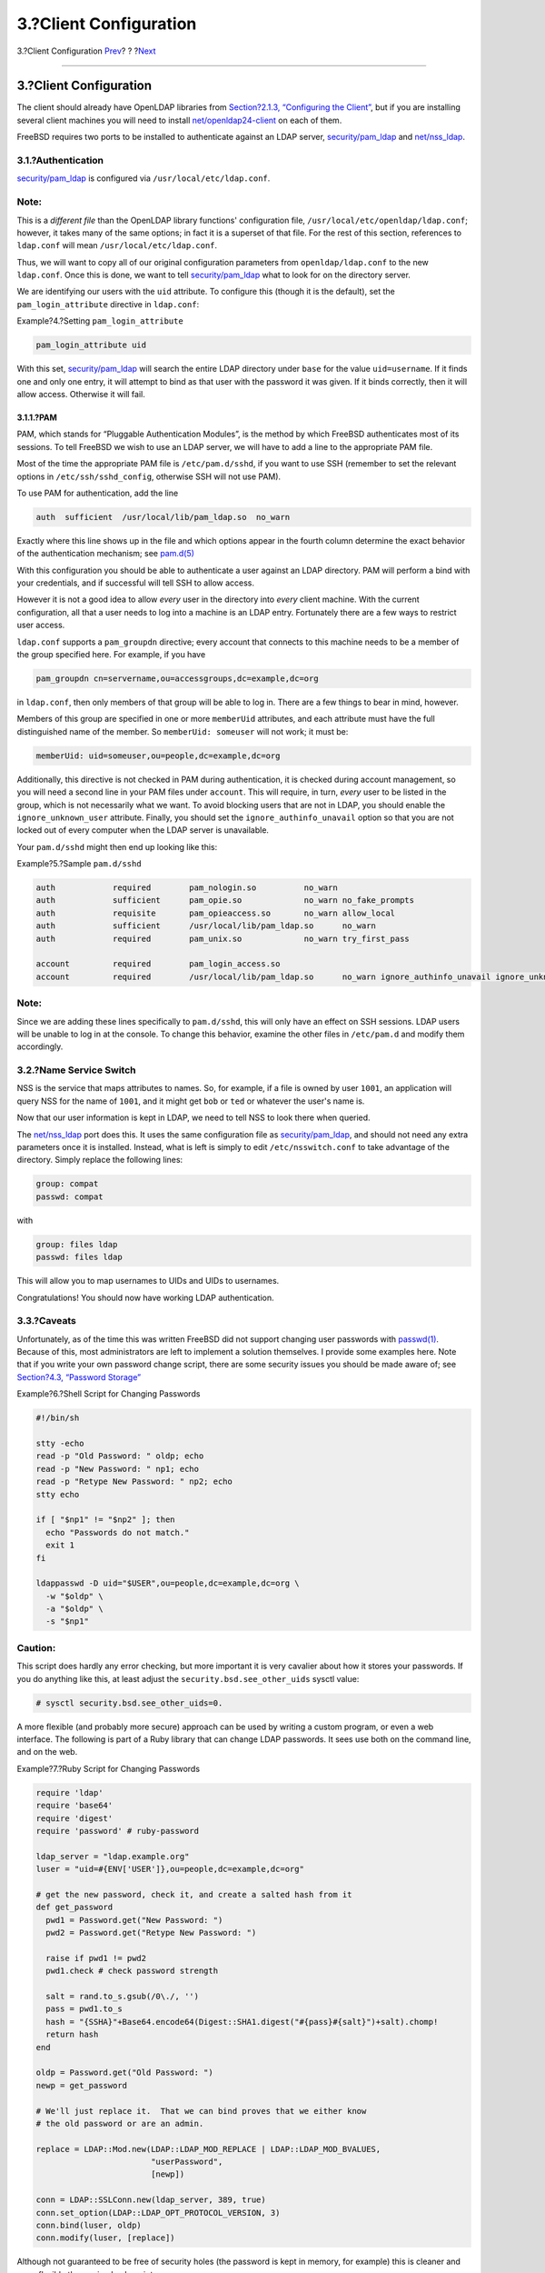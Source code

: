 =======================
3.?Client Configuration
=======================

.. raw:: html

   <div class="navheader">

3.?Client Configuration
`Prev <ldap.html>`__?
?
?\ `Next <secure.html>`__

--------------

.. raw:: html

   </div>

.. raw:: html

   <div class="sect1">

.. raw:: html

   <div class="titlepage" xmlns="">

.. raw:: html

   <div>

.. raw:: html

   <div>

3.?Client Configuration
-----------------------

.. raw:: html

   </div>

.. raw:: html

   </div>

.. raw:: html

   </div>

The client should already have OpenLDAP libraries from `Section?2.1.3,
“Configuring the Client” <ldap.html#ldap-connect-client>`__, but if you
are installing several client machines you will need to install
`net/openldap24-client <http://www.freebsd.org/cgi/url.cgi?ports/net/openldap24-client/pkg-descr>`__
on each of them.

FreeBSD requires two ports to be installed to authenticate against an
LDAP server,
`security/pam\_ldap <http://www.freebsd.org/cgi/url.cgi?ports/security/pam_ldap/pkg-descr>`__
and
`net/nss\_ldap <http://www.freebsd.org/cgi/url.cgi?ports/net/nss_ldap/pkg-descr>`__.

.. raw:: html

   <div class="sect2">

.. raw:: html

   <div class="titlepage" xmlns="">

.. raw:: html

   <div>

.. raw:: html

   <div>

3.1.?Authentication
~~~~~~~~~~~~~~~~~~~

.. raw:: html

   </div>

.. raw:: html

   </div>

.. raw:: html

   </div>

`security/pam\_ldap <http://www.freebsd.org/cgi/url.cgi?ports/security/pam_ldap/pkg-descr>`__
is configured via ``/usr/local/etc/ldap.conf``.

.. raw:: html

   <div class="note" xmlns="">

Note:
~~~~~

This is a *different file* than the OpenLDAP library functions'
configuration file, ``/usr/local/etc/openldap/ldap.conf``; however, it
takes many of the same options; in fact it is a superset of that file.
For the rest of this section, references to ``ldap.conf`` will mean
``/usr/local/etc/ldap.conf``.

.. raw:: html

   </div>

Thus, we will want to copy all of our original configuration parameters
from ``openldap/ldap.conf`` to the new ``ldap.conf``. Once this is done,
we want to tell
`security/pam\_ldap <http://www.freebsd.org/cgi/url.cgi?ports/security/pam_ldap/pkg-descr>`__
what to look for on the directory server.

We are identifying our users with the ``uid`` attribute. To configure
this (though it is the default), set the ``pam_login_attribute``
directive in ``ldap.conf``:

.. raw:: html

   <div class="example">

.. raw:: html

   <div class="example-title">

Example?4.?Setting ``pam_login_attribute``

.. raw:: html

   </div>

.. raw:: html

   <div class="example-contents">

.. code:: programlisting

    pam_login_attribute uid

.. raw:: html

   </div>

.. raw:: html

   </div>

With this set,
`security/pam\_ldap <http://www.freebsd.org/cgi/url.cgi?ports/security/pam_ldap/pkg-descr>`__
will search the entire LDAP directory under ``base`` for the value
``uid=username``. If it finds one and only one entry, it will attempt to
bind as that user with the password it was given. If it binds correctly,
then it will allow access. Otherwise it will fail.

.. raw:: html

   <div class="sect3">

.. raw:: html

   <div class="titlepage" xmlns="">

.. raw:: html

   <div>

.. raw:: html

   <div>

3.1.1.?PAM
^^^^^^^^^^

.. raw:: html

   </div>

.. raw:: html

   </div>

.. raw:: html

   </div>

PAM, which stands for “Pluggable Authentication Modules”, is the method
by which FreeBSD authenticates most of its sessions. To tell FreeBSD we
wish to use an LDAP server, we will have to add a line to the
appropriate PAM file.

Most of the time the appropriate PAM file is ``/etc/pam.d/sshd``, if you
want to use SSH (remember to set the relevant options in
``/etc/ssh/sshd_config``, otherwise SSH will not use PAM).

To use PAM for authentication, add the line

.. code:: programlisting

    auth  sufficient  /usr/local/lib/pam_ldap.so  no_warn

Exactly where this line shows up in the file and which options appear in
the fourth column determine the exact behavior of the authentication
mechanism; see
`pam.d(5) <http://www.FreeBSD.org/cgi/man.cgi?query=pam.d&sektion=5>`__

With this configuration you should be able to authenticate a user
against an LDAP directory. PAM will perform a bind with your
credentials, and if successful will tell SSH to allow access.

However it is not a good idea to allow *every* user in the directory
into *every* client machine. With the current configuration, all that a
user needs to log into a machine is an LDAP entry. Fortunately there are
a few ways to restrict user access.

``ldap.conf`` supports a ``pam_groupdn`` directive; every account that
connects to this machine needs to be a member of the group specified
here. For example, if you have

.. code:: programlisting

    pam_groupdn cn=servername,ou=accessgroups,dc=example,dc=org

in ``ldap.conf``, then only members of that group will be able to log
in. There are a few things to bear in mind, however.

Members of this group are specified in one or more ``memberUid``
attributes, and each attribute must have the full distinguished name of
the member. So ``memberUid: someuser`` will not work; it must be:

.. code:: programlisting

    memberUid: uid=someuser,ou=people,dc=example,dc=org

Additionally, this directive is not checked in PAM during
authentication, it is checked during account management, so you will
need a second line in your PAM files under ``account``. This will
require, in turn, *every* user to be listed in the group, which is not
necessarily what we want. To avoid blocking users that are not in LDAP,
you should enable the ``ignore_unknown_user`` attribute. Finally, you
should set the ``ignore_authinfo_unavail`` option so that you are not
locked out of every computer when the LDAP server is unavailable.

Your ``pam.d/sshd`` might then end up looking like this:

.. raw:: html

   <div class="example">

.. raw:: html

   <div class="example-title">

Example?5.?Sample ``pam.d/sshd``

.. raw:: html

   </div>

.. raw:: html

   <div class="example-contents">

.. code:: programlisting

    auth            required        pam_nologin.so          no_warn
    auth            sufficient      pam_opie.so             no_warn no_fake_prompts
    auth            requisite       pam_opieaccess.so       no_warn allow_local
    auth            sufficient      /usr/local/lib/pam_ldap.so      no_warn
    auth            required        pam_unix.so             no_warn try_first_pass

    account         required        pam_login_access.so
    account         required        /usr/local/lib/pam_ldap.so      no_warn ignore_authinfo_unavail ignore_unknown_user

.. raw:: html

   </div>

.. raw:: html

   </div>

.. raw:: html

   <div class="note" xmlns="">

Note:
~~~~~

Since we are adding these lines specifically to ``pam.d/sshd``, this
will only have an effect on SSH sessions. LDAP users will be unable to
log in at the console. To change this behavior, examine the other files
in ``/etc/pam.d`` and modify them accordingly.

.. raw:: html

   </div>

.. raw:: html

   </div>

.. raw:: html

   </div>

.. raw:: html

   <div class="sect2">

.. raw:: html

   <div class="titlepage" xmlns="">

.. raw:: html

   <div>

.. raw:: html

   <div>

3.2.?Name Service Switch
~~~~~~~~~~~~~~~~~~~~~~~~

.. raw:: html

   </div>

.. raw:: html

   </div>

.. raw:: html

   </div>

NSS is the service that maps attributes to names. So, for example, if a
file is owned by user ``1001``, an application will query NSS for the
name of ``1001``, and it might get ``bob`` or ``ted`` or whatever the
user's name is.

Now that our user information is kept in LDAP, we need to tell NSS to
look there when queried.

The
`net/nss\_ldap <http://www.freebsd.org/cgi/url.cgi?ports/net/nss_ldap/pkg-descr>`__
port does this. It uses the same configuration file as
`security/pam\_ldap <http://www.freebsd.org/cgi/url.cgi?ports/security/pam_ldap/pkg-descr>`__,
and should not need any extra parameters once it is installed. Instead,
what is left is simply to edit ``/etc/nsswitch.conf`` to take advantage
of the directory. Simply replace the following lines:

.. code:: programlisting

    group: compat
    passwd: compat

with

.. code:: programlisting

    group: files ldap
    passwd: files ldap

This will allow you to map usernames to UIDs and UIDs to usernames.

Congratulations! You should now have working LDAP authentication.

.. raw:: html

   </div>

.. raw:: html

   <div class="sect2">

.. raw:: html

   <div class="titlepage" xmlns="">

.. raw:: html

   <div>

.. raw:: html

   <div>

3.3.?Caveats
~~~~~~~~~~~~

.. raw:: html

   </div>

.. raw:: html

   </div>

.. raw:: html

   </div>

Unfortunately, as of the time this was written FreeBSD did not support
changing user passwords with
`passwd(1) <http://www.FreeBSD.org/cgi/man.cgi?query=passwd&sektion=1>`__.
Because of this, most administrators are left to implement a solution
themselves. I provide some examples here. Note that if you write your
own password change script, there are some security issues you should be
made aware of; see `Section?4.3, “Password
Storage” <secure.html#security-passwd>`__

.. raw:: html

   <div class="example">

.. raw:: html

   <div class="example-title">

Example?6.?Shell Script for Changing Passwords

.. raw:: html

   </div>

.. raw:: html

   <div class="example-contents">

.. code:: programlisting

    #!/bin/sh

    stty -echo
    read -p "Old Password: " oldp; echo
    read -p "New Password: " np1; echo
    read -p "Retype New Password: " np2; echo
    stty echo

    if [ "$np1" != "$np2" ]; then
      echo "Passwords do not match."
      exit 1
    fi

    ldappasswd -D uid="$USER",ou=people,dc=example,dc=org \
      -w "$oldp" \
      -a "$oldp" \
      -s "$np1"

.. raw:: html

   </div>

.. raw:: html

   </div>

.. raw:: html

   <div class="caution" xmlns="">

Caution:
~~~~~~~~

This script does hardly any error checking, but more important it is
very cavalier about how it stores your passwords. If you do anything
like this, at least adjust the ``security.bsd.see_other_uids`` sysctl
value:

.. code:: screen

    # sysctl security.bsd.see_other_uids=0.

.. raw:: html

   </div>

A more flexible (and probably more secure) approach can be used by
writing a custom program, or even a web interface. The following is part
of a Ruby library that can change LDAP passwords. It sees use both on
the command line, and on the web.

.. raw:: html

   <div class="example">

.. raw:: html

   <div class="example-title">

Example?7.?Ruby Script for Changing Passwords

.. raw:: html

   </div>

.. raw:: html

   <div class="example-contents">

.. code:: programlisting

    require 'ldap'
    require 'base64'
    require 'digest'
    require 'password' # ruby-password

    ldap_server = "ldap.example.org"
    luser = "uid=#{ENV['USER']},ou=people,dc=example,dc=org"

    # get the new password, check it, and create a salted hash from it
    def get_password
      pwd1 = Password.get("New Password: ")
      pwd2 = Password.get("Retype New Password: ")

      raise if pwd1 != pwd2
      pwd1.check # check password strength

      salt = rand.to_s.gsub(/0\./, '')
      pass = pwd1.to_s
      hash = "{SSHA}"+Base64.encode64(Digest::SHA1.digest("#{pass}#{salt}")+salt).chomp!
      return hash
    end

    oldp = Password.get("Old Password: ")
    newp = get_password

    # We'll just replace it.  That we can bind proves that we either know
    # the old password or are an admin.

    replace = LDAP::Mod.new(LDAP::LDAP_MOD_REPLACE | LDAP::LDAP_MOD_BVALUES,
                            "userPassword",
                            [newp])

    conn = LDAP::SSLConn.new(ldap_server, 389, true)
    conn.set_option(LDAP::LDAP_OPT_PROTOCOL_VERSION, 3)
    conn.bind(luser, oldp)
    conn.modify(luser, [replace])

.. raw:: html

   </div>

.. raw:: html

   </div>

Although not guaranteed to be free of security holes (the password is
kept in memory, for example) this is cleaner and more flexible than a
simple ``sh`` script.

.. raw:: html

   </div>

.. raw:: html

   </div>

.. raw:: html

   <div class="navfooter">

--------------

+-------------------------+-------------------------+-------------------------------+
| `Prev <ldap.html>`__?   | ?                       | ?\ `Next <secure.html>`__     |
+-------------------------+-------------------------+-------------------------------+
| 2.?Configuring LDAP?    | `Home <index.html>`__   | ?4.?Security Considerations   |
+-------------------------+-------------------------+-------------------------------+

.. raw:: html

   </div>

All FreeBSD documents are available for download at
http://ftp.FreeBSD.org/pub/FreeBSD/doc/

| Questions that are not answered by the
  `documentation <http://www.FreeBSD.org/docs.html>`__ may be sent to
  <freebsd-questions@FreeBSD.org\ >.
|  Send questions about this document to <freebsd-doc@FreeBSD.org\ >.
